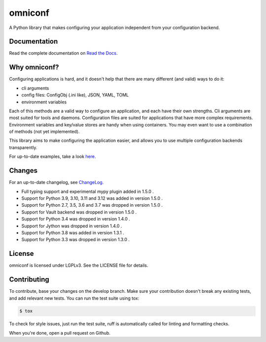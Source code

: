 omniconf
========

.. image:: https://img.shields.io/gitlab/pipeline-status/CYSO%2Fopen-source%2Fomniconf?branch=develop&logo=gitlab
   :alt: Gitlab Pipeline Status

.. image:: https://img.shields.io/gitlab/pipeline-coverage/CYSO%2Fopen-source%2Fomniconf?branch=develop&logo=gitlab
   :alt: Gitlab Code Coverage

.. image:: https://img.shields.io/pypi/l/omniconf
   :alt: License
   :target: https://pypi.python.org/pypi/omniconf

.. image:: https://img.shields.io/pypi/v/omniconf
   :alt: PyPI version
   :target: https://pypi.python.org/pypi/omniconf

.. image:: https://img.shields.io/pypi/pyversions/omniconf
   :alt: Supported Python versions
   :target: https://pypi.python.org/pypi/omniconf

.. image:: https://img.shields.io/pypi/implementation/omniconf
   :alt: Supported Python implementations
   :target: https://pypi.python.org/pypi/omniconf

A Python library that makes configuring your application independent from your configuration backend.

Documentation
-------------

Read the complete documentation on `Read the Docs <http://omniconf.readthedocs.io/en/latest/>`_.

Why omniconf?
-------------

Configuring applications is hard, and it doesn't help that there are many different (and valid) ways to do it:

* cli arguments
* config files: ConfigObj (.ini like), JSON, YAML, TOML
* environment variables

Each of this methods are a valid way to configure an application, and each have their own strengths. Cli arguments are
most suited for tools and daemons. Configuration files are suited for applications that have more complex requirements.
Environment variables and key/value stores are handy when using containers. You may even want to use a combination of
methods (not yet implemented).

This library aims to make configuring the application easier, and allows you to use multiple configuration backends
transparently.

For up-to-date examples, take a look `here <http://omniconf.readthedocs.io/en/latest/examples.html>`_.

Changes
-------

For an up-to-date changelog, see `ChangeLog`_.

.. _ChangeLog: ChangeLog

* Full typing support and experimental mypy plugin added in 1.5.0 .
* Support for Python 3.9, 3.10, 3.11 and 3.12 was added in version 1.5.0 .
* Support for Python 2.7, 3.5, 3.6 and 3.7 was dropped in version 1.5.0 .
* Support for Vault backend was dropped in version 1.5.0 .
* Support for Python 3.4 was dropped in version 1.4.0 .
* Support for Jython was dropped in version 1.4.0 .
* Support for Python 3.8 was added in version 1.3.1 .
* Support for Python 3.3 was dropped in version 1.3.0 .

License
-------

omniconf is licensed under LGPLv3. See the LICENSE file for details.


Contributing
------------

To contribute, base your changes on the develop branch. Make sure your contribution doesn't break any existing tests,
and add relevant new tests. You can run the test suite using tox:

.. code-block:: bash

   $ tox

To check for style issues, just run the test suite, ruff is automatically called for linting and formatting checks.

When you're done, open a pull request on Github.
